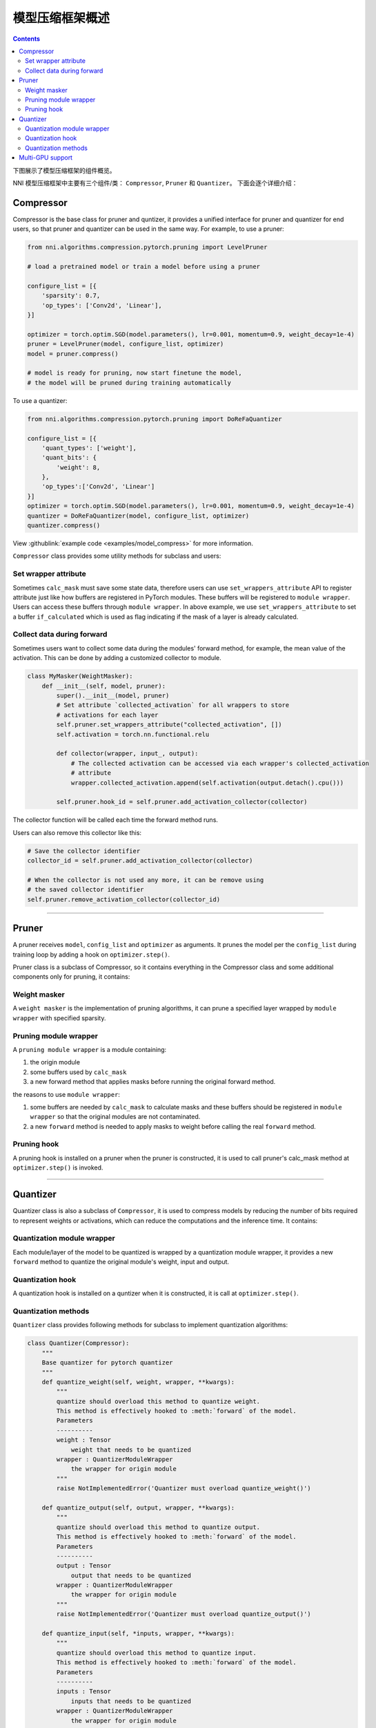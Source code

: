 模型压缩框架概述
=======================================

.. contents::

下图展示了模型压缩框架的组件概览。


.. image:: ../../img/compressor_framework.jpg
   :target: ../../img/compressor_framework.jpg
   :alt: 


NNI 模型压缩框架中主要有三个组件/类： ``Compressor``\ , ``Pruner`` 和 ``Quantizer``。 下面会逐个详细介绍：

Compressor
----------

Compressor is the base class for pruner and quntizer, it provides a unified interface for pruner and quantizer for end users, so that pruner and quantizer can be used in the same way. For example, to use a pruner:

.. code-block:: python

   from nni.algorithms.compression.pytorch.pruning import LevelPruner

   # load a pretrained model or train a model before using a pruner

   configure_list = [{
       'sparsity': 0.7,
       'op_types': ['Conv2d', 'Linear'],
   }]

   optimizer = torch.optim.SGD(model.parameters(), lr=0.001, momentum=0.9, weight_decay=1e-4)
   pruner = LevelPruner(model, configure_list, optimizer)
   model = pruner.compress()

   # model is ready for pruning, now start finetune the model,
   # the model will be pruned during training automatically

To use a quantizer:

.. code-block:: python

   from nni.algorithms.compression.pytorch.pruning import DoReFaQuantizer

   configure_list = [{
       'quant_types': ['weight'],
       'quant_bits': {
           'weight': 8,
       },
       'op_types':['Conv2d', 'Linear']
   }]
   optimizer = torch.optim.SGD(model.parameters(), lr=0.001, momentum=0.9, weight_decay=1e-4)
   quantizer = DoReFaQuantizer(model, configure_list, optimizer)
   quantizer.compress()

View :githublink:`example code <examples/model_compress>` for more information.

``Compressor`` class provides some utility methods for subclass and users:

Set wrapper attribute
^^^^^^^^^^^^^^^^^^^^^

Sometimes ``calc_mask`` must save some state data, therefore users can use ``set_wrappers_attribute`` API to register attribute just like how buffers are registered in PyTorch modules. These buffers will be registered to ``module wrapper``. Users can access these buffers through ``module wrapper``.
In above example, we use ``set_wrappers_attribute`` to set a buffer ``if_calculated`` which is used as flag indicating if the mask of a layer is already calculated.

Collect data during forward
^^^^^^^^^^^^^^^^^^^^^^^^^^^

Sometimes users want to collect some data during the modules' forward method, for example, the mean value of the activation. This can be done by adding a customized collector to module.

.. code-block:: python

   class MyMasker(WeightMasker):
       def __init__(self, model, pruner):
           super().__init__(model, pruner)
           # Set attribute `collected_activation` for all wrappers to store
           # activations for each layer
           self.pruner.set_wrappers_attribute("collected_activation", [])
           self.activation = torch.nn.functional.relu

           def collector(wrapper, input_, output):
               # The collected activation can be accessed via each wrapper's collected_activation
               # attribute
               wrapper.collected_activation.append(self.activation(output.detach().cpu()))

           self.pruner.hook_id = self.pruner.add_activation_collector(collector)

The collector function will be called each time the forward method runs.

Users can also remove this collector like this:

.. code-block:: python

   # Save the collector identifier
   collector_id = self.pruner.add_activation_collector(collector)

   # When the collector is not used any more, it can be remove using
   # the saved collector identifier
   self.pruner.remove_activation_collector(collector_id)

----

Pruner
------

A pruner receives ``model``\ , ``config_list`` and ``optimizer`` as arguments. It prunes the model per the ``config_list`` during training loop by adding a hook on ``optimizer.step()``.

Pruner class is a subclass of Compressor, so it contains everything in the Compressor class and some additional components only for pruning, it contains:

Weight masker
^^^^^^^^^^^^^

A ``weight masker`` is the implementation of pruning algorithms, it can prune a specified layer wrapped by ``module wrapper`` with specified sparsity.

Pruning module wrapper
^^^^^^^^^^^^^^^^^^^^^^

A ``pruning module wrapper`` is a module containing:


#. the origin module
#. some buffers used by ``calc_mask``
#. a new forward method that applies masks before running the original forward method.

the reasons to use ``module wrapper``\ :


#. some buffers are needed by ``calc_mask`` to calculate masks and these buffers should be registered in ``module wrapper`` so that the original modules are not contaminated.
#. a new ``forward`` method is needed to apply masks to weight before calling the real ``forward`` method.

Pruning hook
^^^^^^^^^^^^

A pruning hook is installed on a pruner when the pruner is constructed, it is used to call pruner's calc_mask method at ``optimizer.step()`` is invoked.

----

Quantizer
---------

Quantizer class is also a subclass of ``Compressor``\ , it is used to compress models by reducing the number of bits required to represent weights or activations, which can reduce the computations and the inference time. It contains:

Quantization module wrapper
^^^^^^^^^^^^^^^^^^^^^^^^^^^

Each module/layer of the model to be quantized is wrapped by a quantization module wrapper, it provides a new ``forward`` method to quantize the original module's weight, input and output.

Quantization hook
^^^^^^^^^^^^^^^^^

A quantization hook is installed on a quntizer when it is constructed, it is call at ``optimizer.step()``.

Quantization methods
^^^^^^^^^^^^^^^^^^^^

``Quantizer`` class provides following methods for subclass to implement quantization algorithms:

.. code-block:: python

   class Quantizer(Compressor):
       """
       Base quantizer for pytorch quantizer
       """
       def quantize_weight(self, weight, wrapper, **kwargs):
           """
           quantize should overload this method to quantize weight.
           This method is effectively hooked to :meth:`forward` of the model.
           Parameters
           ----------
           weight : Tensor
               weight that needs to be quantized
           wrapper : QuantizerModuleWrapper
               the wrapper for origin module
           """
           raise NotImplementedError('Quantizer must overload quantize_weight()')

       def quantize_output(self, output, wrapper, **kwargs):
           """
           quantize should overload this method to quantize output.
           This method is effectively hooked to :meth:`forward` of the model.
           Parameters
           ----------
           output : Tensor
               output that needs to be quantized
           wrapper : QuantizerModuleWrapper
               the wrapper for origin module
           """
           raise NotImplementedError('Quantizer must overload quantize_output()')

       def quantize_input(self, *inputs, wrapper, **kwargs):
           """
           quantize should overload this method to quantize input.
           This method is effectively hooked to :meth:`forward` of the model.
           Parameters
           ----------
           inputs : Tensor
               inputs that needs to be quantized
           wrapper : QuantizerModuleWrapper
               the wrapper for origin module
           """
           raise NotImplementedError('Quantizer must overload quantize_input()')

----

Multi-GPU support
-----------------

On multi-GPU training, buffers and parameters are copied to multiple GPU every time the ``forward`` method runs on multiple GPU. If buffers and parameters are updated in the ``forward`` method, an ``in-place`` update is needed to ensure the update is effective.
Since ``calc_mask`` is called in the ``optimizer.step`` method, which happens after the ``forward`` method and happens only on one GPU, it supports multi-GPU naturally.
